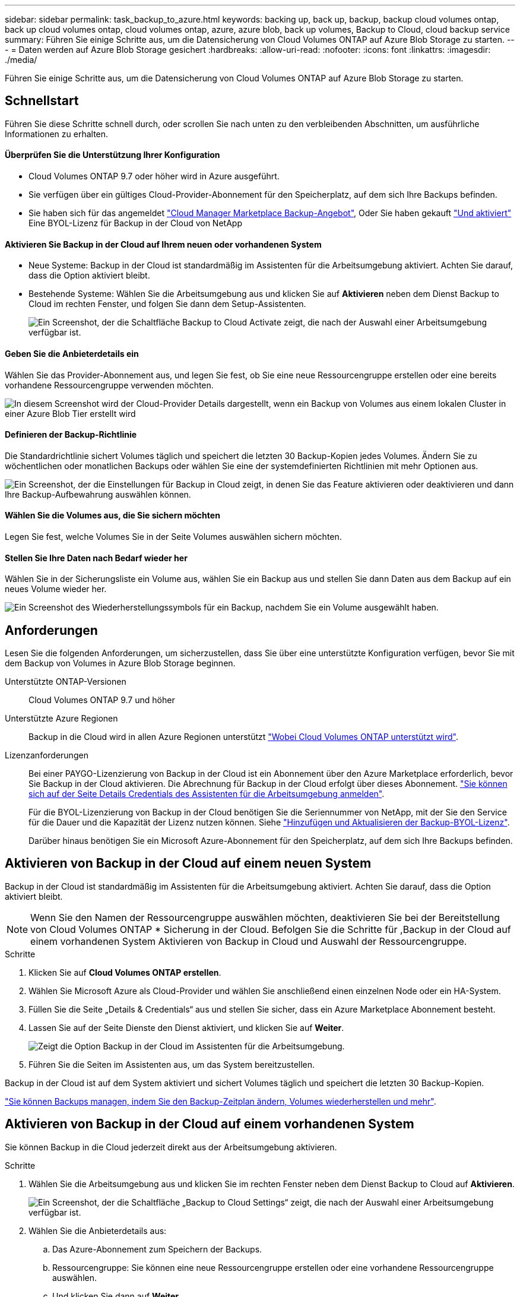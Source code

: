 ---
sidebar: sidebar 
permalink: task_backup_to_azure.html 
keywords: backing up, back up, backup, backup cloud volumes ontap, back up cloud volumes ontap, cloud volumes ontap, azure, azure blob, back up volumes, Backup to Cloud, cloud backup service 
summary: Führen Sie einige Schritte aus, um die Datensicherung von Cloud Volumes ONTAP auf Azure Blob Storage zu starten. 
---
= Daten werden auf Azure Blob Storage gesichert
:hardbreaks:
:allow-uri-read: 
:nofooter: 
:icons: font
:linkattrs: 
:imagesdir: ./media/


[role="lead"]
Führen Sie einige Schritte aus, um die Datensicherung von Cloud Volumes ONTAP auf Azure Blob Storage zu starten.



== Schnellstart

Führen Sie diese Schritte schnell durch, oder scrollen Sie nach unten zu den verbleibenden Abschnitten, um ausführliche Informationen zu erhalten.



==== Überprüfen Sie die Unterstützung Ihrer Konfiguration

* Cloud Volumes ONTAP 9.7 oder höher wird in Azure ausgeführt.
* Sie verfügen über ein gültiges Cloud-Provider-Abonnement für den Speicherplatz, auf dem sich Ihre Backups befinden.
* Sie haben sich für das angemeldet https://azuremarketplace.microsoft.com/en-us/marketplace/apps/netapp.cloud-manager?tab=Overview["Cloud Manager Marketplace Backup-Angebot"^], Oder Sie haben gekauft link:task_managing_licenses.html#adding-and-updating-your-backup-byol-license["Und aktiviert"^] Eine BYOL-Lizenz für Backup in der Cloud von NetApp




==== Aktivieren Sie Backup in der Cloud auf Ihrem neuen oder vorhandenen System

* Neue Systeme: Backup in der Cloud ist standardmäßig im Assistenten für die Arbeitsumgebung aktiviert. Achten Sie darauf, dass die Option aktiviert bleibt.
* Bestehende Systeme: Wählen Sie die Arbeitsumgebung aus und klicken Sie auf *Aktivieren* neben dem Dienst Backup to Cloud im rechten Fenster, und folgen Sie dann dem Setup-Assistenten.
+
image:screenshot_backup_to_s3_icon.gif["Ein Screenshot, der die Schaltfläche Backup to Cloud Activate zeigt, die nach der Auswahl einer Arbeitsumgebung verfügbar ist."]





==== Geben Sie die Anbieterdetails ein

[role="quick-margin-para"]
Wählen Sie das Provider-Abonnement aus, und legen Sie fest, ob Sie eine neue Ressourcengruppe erstellen oder eine bereits vorhandene Ressourcengruppe verwenden möchten.

[role="quick-margin-para"]
image:screenshot_backup_provider_settings_azure.png["In diesem Screenshot wird der Cloud-Provider Details dargestellt, wenn ein Backup von Volumes aus einem lokalen Cluster in einer Azure Blob Tier erstellt wird"]



==== Definieren der Backup-Richtlinie

[role="quick-margin-para"]
Die Standardrichtlinie sichert Volumes täglich und speichert die letzten 30 Backup-Kopien jedes Volumes. Ändern Sie zu wöchentlichen oder monatlichen Backups oder wählen Sie eine der systemdefinierten Richtlinien mit mehr Optionen aus.

[role="quick-margin-para"]
image:screenshot_backup_onprem_policy.png["Ein Screenshot, der die Einstellungen für Backup in Cloud zeigt, in denen Sie das Feature aktivieren oder deaktivieren und dann Ihre Backup-Aufbewahrung auswählen können."]



==== Wählen Sie die Volumes aus, die Sie sichern möchten

[role="quick-margin-para"]
Legen Sie fest, welche Volumes Sie in der Seite Volumes auswählen sichern möchten.



==== Stellen Sie Ihre Daten nach Bedarf wieder her

[role="quick-margin-para"]
Wählen Sie in der Sicherungsliste ein Volume aus, wählen Sie ein Backup aus und stellen Sie dann Daten aus dem Backup auf ein neues Volume wieder her.

[role="quick-margin-para"]
image:screenshot_backup_to_s3_restore_icon.gif["Ein Screenshot des Wiederherstellungssymbols für ein Backup, nachdem Sie ein Volume ausgewählt haben."]



== Anforderungen

Lesen Sie die folgenden Anforderungen, um sicherzustellen, dass Sie über eine unterstützte Konfiguration verfügen, bevor Sie mit dem Backup von Volumes in Azure Blob Storage beginnen.

Unterstützte ONTAP-Versionen:: Cloud Volumes ONTAP 9.7 und höher
Unterstützte Azure Regionen:: Backup in die Cloud wird in allen Azure Regionen unterstützt https://cloud.netapp.com/cloud-volumes-global-regions["Wobei Cloud Volumes ONTAP unterstützt wird"^].
Lizenzanforderungen:: Bei einer PAYGO-Lizenzierung von Backup in der Cloud ist ein Abonnement über den Azure Marketplace erforderlich, bevor Sie Backup in der Cloud aktivieren. Die Abrechnung für Backup in der Cloud erfolgt über dieses Abonnement. link:task_deploying_otc_azure.html["Sie können sich auf der Seite Details  Credentials des Assistenten für die Arbeitsumgebung anmelden"^].
+
--
Für die BYOL-Lizenzierung von Backup in der Cloud benötigen Sie die Seriennummer von NetApp, mit der Sie den Service für die Dauer und die Kapazität der Lizenz nutzen können. Siehe link:task_managing_licenses.html#adding-and-updating-your-backup-byol-license["Hinzufügen und Aktualisieren der Backup-BYOL-Lizenz"^].

Darüber hinaus benötigen Sie ein Microsoft Azure-Abonnement für den Speicherplatz, auf dem sich Ihre Backups befinden.

--




== Aktivieren von Backup in der Cloud auf einem neuen System

Backup in der Cloud ist standardmäßig im Assistenten für die Arbeitsumgebung aktiviert. Achten Sie darauf, dass die Option aktiviert bleibt.


NOTE: Wenn Sie den Namen der Ressourcengruppe auswählen möchten, deaktivieren Sie bei der Bereitstellung von Cloud Volumes ONTAP * Sicherung in der Cloud. Befolgen Sie die Schritte für ,Backup in der Cloud auf einem vorhandenen System Aktivieren von Backup in Cloud und Auswahl der Ressourcengruppe.

.Schritte
. Klicken Sie auf *Cloud Volumes ONTAP erstellen*.
. Wählen Sie Microsoft Azure als Cloud-Provider und wählen Sie anschließend einen einzelnen Node oder ein HA-System.
. Füllen Sie die Seite „Details & Credentials“ aus und stellen Sie sicher, dass ein Azure Marketplace Abonnement besteht.
. Lassen Sie auf der Seite Dienste den Dienst aktiviert, und klicken Sie auf *Weiter*.
+
image:screenshot_backup_to_azure.gif["Zeigt die Option Backup in der Cloud im Assistenten für die Arbeitsumgebung."]

. Führen Sie die Seiten im Assistenten aus, um das System bereitzustellen.


Backup in der Cloud ist auf dem System aktiviert und sichert Volumes täglich und speichert die letzten 30 Backup-Kopien.

link:task_managing_backups.html["Sie können Backups managen, indem Sie den Backup-Zeitplan ändern, Volumes wiederherstellen und mehr"^].



== Aktivieren von Backup in der Cloud auf einem vorhandenen System

Sie können Backup in die Cloud jederzeit direkt aus der Arbeitsumgebung aktivieren.

.Schritte
. Wählen Sie die Arbeitsumgebung aus und klicken Sie im rechten Fenster neben dem Dienst Backup to Cloud auf *Aktivieren*.
+
image:screenshot_backup_to_s3_icon.gif["Ein Screenshot, der die Schaltfläche „Backup to Cloud Settings“ zeigt, die nach der Auswahl einer Arbeitsumgebung verfügbar ist."]

. Wählen Sie die Anbieterdetails aus:
+
.. Das Azure-Abonnement zum Speichern der Backups.
.. Ressourcengruppe: Sie können eine neue Ressourcengruppe erstellen oder eine vorhandene Ressourcengruppe auswählen.
.. Und klicken Sie dann auf *Weiter*.
+
image:screenshot_backup_provider_settings_azure.png["In diesem Screenshot wird der Cloud-Provider Details dargestellt, wenn ein Backup von Volumes aus einem lokalen Cluster in einer Azure Blob Tier erstellt wird"]

+
Beachten Sie, dass Sie das Abonnement oder die Ressourcengruppe nach dem Start der Services nicht ändern können.



. Wählen Sie auf der Seite _Policy_ definieren den Backup-Zeitplan und den Aufbewahrungswert aus und klicken Sie auf *Weiter*.
+
image:screenshot_backup_onprem_policy.png["Ein Screenshot, der die Einstellungen für Backup in Cloud zeigt, in denen Sie das Feature aktivieren oder deaktivieren und dann Ihre Backup-Aufbewahrung auswählen können."]

+
Siehe link:concept_backup_to_cloud.html#the-schedule-is-daily-weekly-monthly-or-a-combination["Die Liste der vorhandenen Richtlinien"^].

. Wählen Sie die Volumes aus, die Sie sichern möchten, und klicken Sie auf *Aktivieren*.
+
image:screenshot_backup_select_volumes.png["Ein Screenshot, wie die Volumes ausgewählt werden, die gesichert werden."]



Backup in der Cloud beginnt die ersten Backups jedes ausgewählten Volumes.

link:task_managing_backups.html["Sie können Backups managen, indem Sie den Backup-Zeitplan ändern, Volumes wiederherstellen und mehr"^].
